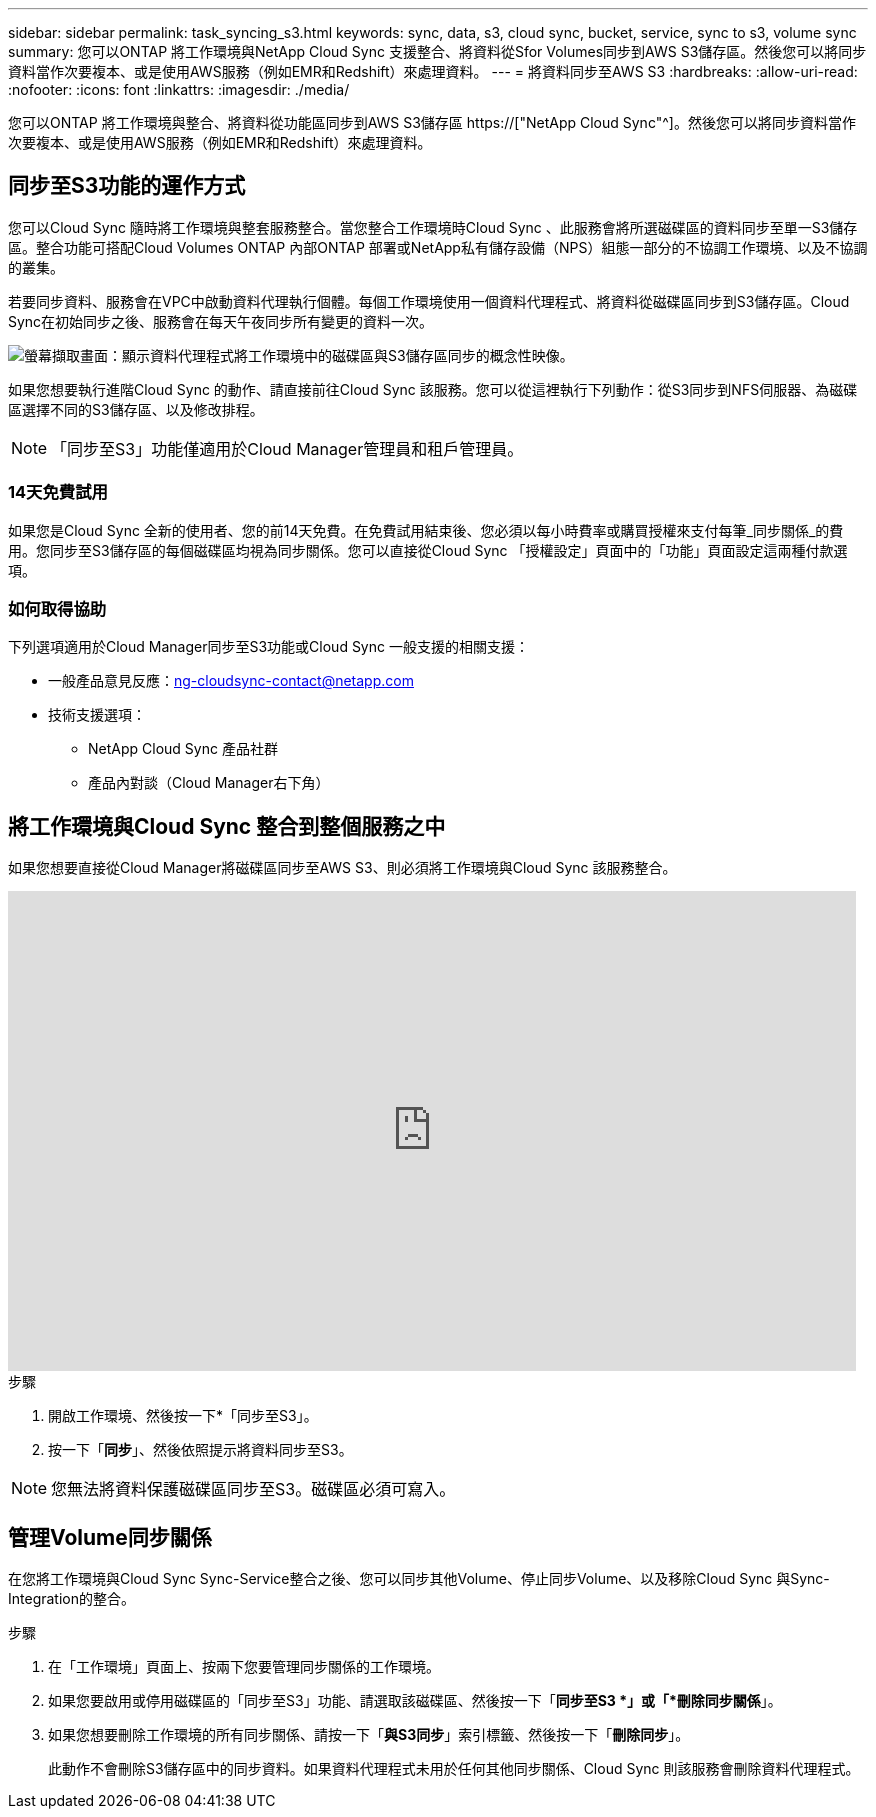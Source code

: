 ---
sidebar: sidebar 
permalink: task_syncing_s3.html 
keywords: sync, data, s3, cloud sync, bucket, service, sync to s3, volume sync 
summary: 您可以ONTAP 將工作環境與NetApp Cloud Sync 支援整合、將資料從Sfor Volumes同步到AWS S3儲存區。然後您可以將同步資料當作次要複本、或是使用AWS服務（例如EMR和Redshift）來處理資料。 
---
= 將資料同步至AWS S3
:hardbreaks:
:allow-uri-read: 
:nofooter: 
:icons: font
:linkattrs: 
:imagesdir: ./media/


[role="lead"]
您可以ONTAP 將工作環境與整合、將資料從功能區同步到AWS S3儲存區 https://["NetApp Cloud Sync"^]。然後您可以將同步資料當作次要複本、或是使用AWS服務（例如EMR和Redshift）來處理資料。



== 同步至S3功能的運作方式

您可以Cloud Sync 隨時將工作環境與整套服務整合。當您整合工作環境時Cloud Sync 、此服務會將所選磁碟區的資料同步至單一S3儲存區。整合功能可搭配Cloud Volumes ONTAP 內部ONTAP 部署或NetApp私有儲存設備（NPS）組態一部分的不協調工作環境、以及不協調的叢集。

若要同步資料、服務會在VPC中啟動資料代理執行個體。每個工作環境使用一個資料代理程式、將資料從磁碟區同步到S3儲存區。Cloud Sync在初始同步之後、服務會在每天午夜同步所有變更的資料一次。

image:screenshot_sync_to_s3.gif["螢幕擷取畫面：顯示資料代理程式將工作環境中的磁碟區與S3儲存區同步的概念性映像。"]

如果您想要執行進階Cloud Sync 的動作、請直接前往Cloud Sync 該服務。您可以從這裡執行下列動作：從S3同步到NFS伺服器、為磁碟區選擇不同的S3儲存區、以及修改排程。


NOTE: 「同步至S3」功能僅適用於Cloud Manager管理員和租戶管理員。



=== 14天免費試用

如果您是Cloud Sync 全新的使用者、您的前14天免費。在免費試用結束後、您必須以每小時費率或購買授權來支付每筆_同步關係_的費用。您同步至S3儲存區的每個磁碟區均視為同步關係。您可以直接從Cloud Sync 「授權設定」頁面中的「功能」頁面設定這兩種付款選項。



=== 如何取得協助

下列選項適用於Cloud Manager同步至S3功能或Cloud Sync 一般支援的相關支援：

* 一般產品意見反應：ng-cloudsync-contact@netapp.com
* 技術支援選項：
+
** NetApp Cloud Sync 產品社群
** 產品內對談（Cloud Manager右下角）






== 將工作環境與Cloud Sync 整合到整個服務之中

如果您想要直接從Cloud Manager將磁碟區同步至AWS S3、則必須將工作環境與Cloud Sync 該服務整合。

video::3hOtLs70_xE[youtube,width=848,height=480]
.步驟
. 開啟工作環境、然後按一下*「同步至S3」。
. 按一下「*同步*」、然後依照提示將資料同步至S3。



NOTE: 您無法將資料保護磁碟區同步至S3。磁碟區必須可寫入。



== 管理Volume同步關係

在您將工作環境與Cloud Sync Sync-Service整合之後、您可以同步其他Volume、停止同步Volume、以及移除Cloud Sync 與Sync-Integration的整合。

.步驟
. 在「工作環境」頁面上、按兩下您要管理同步關係的工作環境。
. 如果您要啟用或停用磁碟區的「同步至S3」功能、請選取該磁碟區、然後按一下「*同步至S3 *」或「*刪除同步關係*」。
. 如果您想要刪除工作環境的所有同步關係、請按一下「*與S3同步*」索引標籤、然後按一下「*刪除同步*」。
+
此動作不會刪除S3儲存區中的同步資料。如果資料代理程式未用於任何其他同步關係、Cloud Sync 則該服務會刪除資料代理程式。


